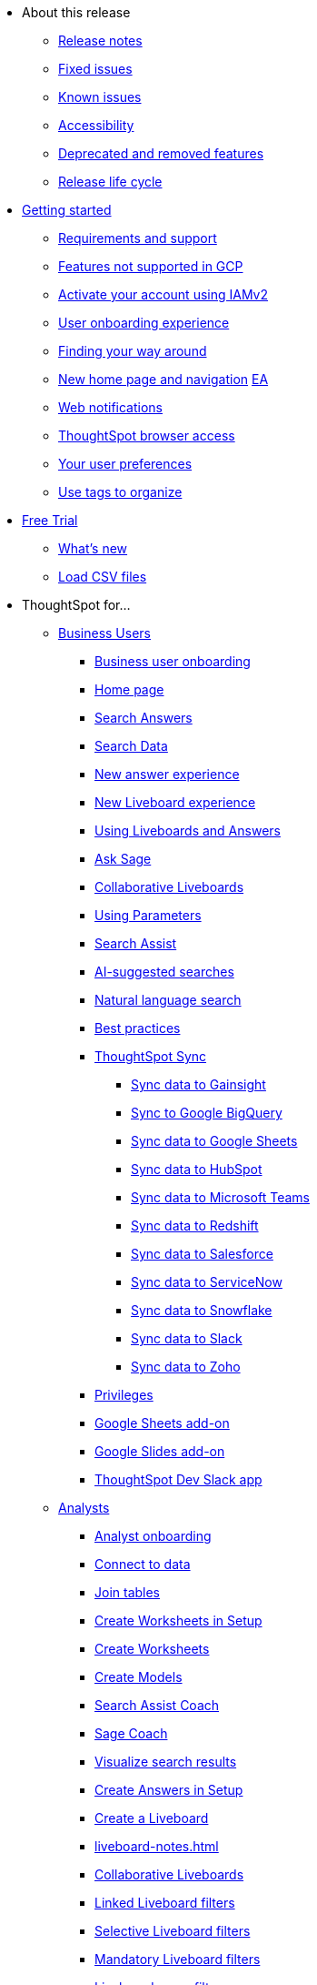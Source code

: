 * About this release
** xref:notes.adoc[Release notes]
** xref:fixed.adoc[Fixed issues]
** xref:known.adoc[Known issues]
//** xref:schedule.adoc[Release schedule]
** xref:accessibility.adoc[Accessibility]
** xref:deprecation.adoc[Deprecated and removed features]
** xref:release-lifecycle.adoc[Release life cycle]
// ** xref:coming-soon.adoc[]
// ** xref:support.adoc[]
* xref:ts-cloud-getting-started.adoc[Getting started]
** xref:ts-cloud-requirements-support.adoc[Requirements and support]
** xref:gcp.adoc[Features not supported in GCP]
** xref:user-account-activation-okta.adoc[Activate your account using IAMv2]
** xref:user-onboarding-experience.adoc[User onboarding experience]
** xref:navigating-thoughtspot.adoc[Finding your way around]
** xref:thoughtspot-homepage.adoc[New home page and navigation] +++<a href="javascript://" class="badge badge-dep-toc" data-toggle="tooltip" data-placement="top" title="Early Access">EA</a>+++
** xref:web-notifications.adoc[Web notifications]
** xref:accessing.adoc[ThoughtSpot browser access]
** xref:user-profile.adoc[Your user preferences]
** xref:tags.adoc[Use tags to organize]
* xref:getting-started-free-trial.adoc[Free Trial]
** xref:free-trial.adoc[What's new]
** xref:csv-load-free-trial.adoc[Load CSV files]
* ThoughtSpot for...
** xref:business-user.adoc[Business Users]
*** xref:business-user-onboarding.adoc[Business user onboarding]
*** xref:thoughtspot-one-homepage.adoc[Home page]
*** xref:search-answers.adoc[Search Answers]
*** xref:search-data.adoc[Search Data]
*** xref:answer-experience-new.adoc[New answer experience]
*** xref:liveboard-experience-new.adoc[New Liveboard experience]
*** xref:liveboards.adoc[Using Liveboards and Answers]
*** xref:ask-sage.adoc[Ask Sage]
*** xref:liveboard-comment.adoc[Collaborative Liveboards]
*** xref:parameters-use.adoc[Using Parameters]
*** xref:search-assist.adoc[Search Assist]
*** xref:search-ai-suggested.adoc[AI-suggested searches]
*** xref:ai-answers.adoc[Natural language search]
*** xref:ai-answers-best-practices.adoc[Best practices]
//*** xref:ask-sage.adoc[Ask Sage]
*** xref:thoughtspot-sync.adoc[ThoughtSpot Sync]
**** xref:sync-gainsight.adoc[Sync data to Gainsight]
**** xref:sync-gbq.adoc[Sync to Google BigQuery]
**** xref:sync-sheets.adoc[Sync data to Google Sheets]
**** xref:sync-hubspot.adoc[Sync data to HubSpot]
**** xref:sync-ms-teams.adoc[Sync data to Microsoft Teams]
**** xref:sync-redshift.adoc[Sync data to Redshift]
**** xref:sync-salesforce.adoc[Sync data to Salesforce]
**** xref:sync-servicenow.adoc[Sync data to ServiceNow]
**** xref:sync-snowflake.adoc[Sync data to Snowflake]
**** xref:sync-slack.adoc[Sync data to Slack]
**** xref:sync-zoho.adoc[Sync data to Zoho]
*** xref:privileges-end-user.adoc[Privileges]
*** xref:thoughtspot-sheets.adoc[Google Sheets add-on]
*** xref:thoughtspot-slides.adoc[Google Slides add-on]
*** xref:spotdev.adoc[ThoughtSpot Dev Slack app]
** xref:analyst.adoc[Analysts]
*** xref:analyst-onboarding.adoc[Analyst onboarding]
*** xref:connect-data.adoc[Connect to data]
*** xref:tables-join.adoc[Join tables]
*** xref:worksheet-create-setup.adoc[Create Worksheets in Setup]
*** xref:worksheet-create.adoc[Create Worksheets]
*** xref:models.adoc[Create Models]
*** xref:search-assist-coach.adoc[Search Assist Coach]
*** xref:sage-coach.adoc[Sage Coach]
*** xref:visualize-search.adoc[Visualize search results]
*** xref:automated-answer-creation.adoc[Create Answers in Setup]
*** xref:liveboard.adoc[Create a Liveboard]
*** xref:liveboard-notes.adoc[]
*** xref:liveboard-comment.adoc[Collaborative Liveboards]
*** xref:liveboard-filters-linked.adoc[Linked Liveboard filters]
*** xref:liveboard-filters-selective.adoc[Selective Liveboard filters]
*** xref:liveboard-filters-mandatory.adoc[Mandatory Liveboard filters]
*** xref:liveboard-filters-cross.adoc[Liveboard cross filters]
*** xref:personalized-liveboard-views.adoc[Personalized Liveboard views]
*** xref:parameters-create.adoc[Create Parameters]
*** xref:custom-groups.adoc[Custom Groups]
*** xref:custom-sets.adoc[Custom Sets]
*** xref:thoughtspot-one-disable-discover-worksheet.adoc[Disable Answer Search for specific Worksheets]
*** xref:thoughtspot-one-query-intelligence-liveboard.adoc[How Users are searching Answers Liveboard]
** xref:data-engineer.adoc[Data Engineers]
*** xref:connections.adoc[About connections]
**** xref:connection-share.adoc[]
**** xref:connections-query-tags.adoc[]
**** xref:connections-column-indexing-oauth.adoc[Column indexing with OAuth]
*** xref:connections-amazon-athena.adoc[Connect to Amazon Athena]
**** xref:connections-amazon-athena-add.adoc[Add connection]
**** xref:connections-amazon-athena-edit.adoc[Edit connection]
**** xref:connections-amazon-athena-remap.adoc[Remap connection]
**** xref:connections-amazon-athena-delete-table.adoc[Delete table]
**** xref:connections-amazon-athena-delete-table-dependencies.adoc[Delete table with dependencies]
**** xref:connections-amazon-athena-delete.adoc[Delete connection]
**** xref:connections-amazon-athena-reference.adoc[Connection reference]
**** xref:connections-amazon-athena-passthrough.adoc[]
*** xref:connections-amazon-aurora-mysql.adoc[Connect to Amazon Aurora MySQL]
**** xref:connections-amazon-aurora-mysql-add.adoc[Add connection]
**** xref:connections-amazon-aurora-mysql-edit.adoc[Edit connection]
**** xref:connections-amazon-aurora-mysql-remap.adoc[Remap connection]
**** xref:connections-amazon-aurora-mysql-delete-table.adoc[Delete table]
**** xref:connections-amazon-aurora-mysql-delete-table-dependencies.adoc[Delete table with dependencies]
**** xref:connections-amazon-aurora-mysql-delete.adoc[Delete connection]
**** xref:connections-amazon-aurora-mysql-private-link.adoc[Enable a PrivateLink]
**** xref:connections-amazon-aurora-mysql-reference.adoc[Connection reference]
**** xref:connections-amazon-aurora-mysql-passthrough.adoc[]
*** xref:connections-amazon-aurora-postgresql.adoc[Connect to Amazon Aurora PostgreSQL]
**** xref:connections-amazon-aurora-postgresql-add.adoc[Add connection]
**** xref:connections-amazon-aurora-postgresql-edit.adoc[Edit connection]
**** xref:connections-amazon-aurora-postgresql-remap.adoc[Remap connection]
**** xref:connections-amazon-aurora-postgresql-delete-table.adoc[Delete table]
**** xref:connections-amazon-aurora-postgresql-delete-table-dependencies.adoc[Delete table with dependencies]
**** xref:connections-amazon-aurora-postgresql-delete.adoc[Delete connection]
**** xref:connections-amazon-aurora-postgresql-private-link.adoc[Enable a PrivateLink]
**** xref:connections-amazon-aurora-postgresql-reference.adoc[Connection reference]
**** xref:connections-amazon-aurora-postgresql-passthrough.adoc[]
*** xref:connections-amazon-rds-mysql.adoc[Connect to Amazon RDS MySQL]
**** xref:connections-amazon-rds-mysql-add.adoc[Add connection]
**** xref:connections-amazon-rds-mysql-edit.adoc[Edit connection]
**** xref:connections-amazon-rds-mysql-remap.adoc[Remap connection]
**** xref:connections-amazon-rds-mysql-delete-table.adoc[Delete table]
**** xref:connections-amazon-rds-mysql-delete-table-dependencies.adoc[Delete table with dependencies]
**** xref:connections-amazon-rds-mysql-delete.adoc[Delete connection]
**** xref:connections-amazon-rds-mysql-private-link.adoc[Enable a PrivateLink]
**** xref:connections-amazon-rds-mysql-reference.adoc[Connection reference]
**** xref:connections-amazon-rds-mysql-passthrough.adoc[]
*** xref:connections-amazon-rds-postgresql.adoc[Connect to Amazon RDS PostgreSQL]
**** xref:connections-amazon-rds-postgresql-add.adoc[Add connection]
**** xref:connections-amazon-rds-postgresql-edit.adoc[Edit connection]
**** xref:connections-amazon-rds-postgresql-remap.adoc[Remap connection]
**** xref:connections-amazon-rds-postgresql-delete-table.adoc[Delete table]
**** xref:connections-amazon-rds-postgresql-delete-table-dependencies.adoc[Delete table with dependencies]
**** xref:connections-amazon-rds-postgresql-delete.adoc[Delete connection]
**** xref:connections-amazon-rds-postgresql-private-link.adoc[Enable a PrivateLink]
**** xref:connections-amazon-rds-postgresql-reference.adoc[Connection reference]
**** xref:connections-amazon-rds-postgresql-passthrough.adoc[]
*** xref:connections-redshift.adoc[Connect to Amazon Redshift]
**** xref:connections-redshift-add.adoc[Add connection]
**** xref:connections-redshift-edit.adoc[Edit connection]
**** xref:connections-redshift-remap.adoc[Remap connection]
**** xref:connections-redshift-external-tables.adoc[Query external tables]
**** xref:connections-redshift-delete-table.adoc[Delete table]
**** xref:connections-redshift-delete-table-dependencies.adoc[Delete table with dependencies]
**** xref:connections-redshift-delete.adoc[Delete connection]
**** xref:connections-redshift-aws-idc-oauth.adoc[Configure AWS IDC OAuth]
**** xref:connections-redshift-azure-ad-oauth.adoc[Configure Azure AD OAuth]
**** xref:connections-redshift-best.adoc[Best practices]
**** xref:connections-redshift-private-link.adoc[Enable a PrivateLink]
**** xref:connections-redshift-managed-private-link.adoc[Enable a Redshift-managed PrivateLink]
**** xref:connections-redshift-reference.adoc[Connection reference]
**** xref:connections-redshift-partner.adoc[Redshift Partner Connect overview]
**** xref:connections-redshift-passthrough.adoc[]
*** xref:connections-synapse.adoc[Connect to Azure Synapse]
**** xref:connections-synapse-add.adoc[Add connection]
**** xref:connections-synapse-edit.adoc[Edit connection]
**** xref:connections-synapse-remap.adoc[Remap connection]
**** xref:connections-synapse-delete-table.adoc[Delete table]
**** xref:connections-synapse-delete-table-dependencies.adoc[Delete table with dependencies]
**** xref:connections-synapse-delete.adoc[Delete connection]
**** xref:connections-synapse-oauth.adoc[Configure OAuth]
**** xref:connections-synapse-reference.adoc[Connection reference]
**** xref:connections-synapse-passthrough.adoc[]
*** xref:connections-databricks.adoc[Connect to Databricks]
**** xref:connections-databricks-add.adoc[Add connection]
**** xref:connections-databricks-edit.adoc[Edit connection]
**** xref:connections-databricks-remap.adoc[Remap connection]
**** xref:connections-databricks-delete-table.adoc[Delete table]
**** xref:connections-databricks-delete-table-dependencies.adoc[Delete table with dependencies]
**** xref:connections-databricks-delete.adoc[Delete connection]
**** xref:connections-databricks-oauth.adoc[Configure OAuth]
**** xref:connections-databricks-oauth-aad.adoc[Configure OAuth with AAD]
**** xref:connections-databricks-private-link.adoc[Enable a PrivateLink]
**** xref:connections-databricks-reference.adoc[Connection reference]
**** xref:connections-databricks-best.adoc[Databricks best practices]
**** xref:connections-databricks-partner.adoc[Databricks Partner Connect overview]
**** xref:connections-databricks-passthrough.adoc[]
*** xref:connections-denodo.adoc[Connect to Denodo]
**** xref:connections-denodo-add.adoc[Add connection]
**** xref:connections-denodo-edit.adoc[Edit connection]
**** xref:connections-denodo-remap.adoc[Remap connection]
**** xref:connections-denodo-delete-table.adoc[Delete table]
**** xref:connections-denodo-delete-table-dependencies.adoc[Delete table with dependencies]
**** xref:connections-denodo-delete.adoc[Delete connection]
**** xref:connections-denodo-oauth.adoc[Configure OAuth]
**** xref:connections-denodo-private-link.adoc[Enable a PrivateLink]
**** xref:connections-denodo-reference.adoc[Connection reference]
**** xref:connections-denodo-passthrough.adoc[]
*** xref:connections-dremio.adoc[Connect to Dremio]
**** xref:connections-dremio-add.adoc[Add connection]
**** xref:connections-dremio-edit.adoc[Edit connection]
**** xref:connections-dremio-remap.adoc[Remap connection]
**** xref:connections-dremio-delete-table.adoc[Delete table]
**** xref:connections-dremio-delete-table-dependencies.adoc[Delete table with dependencies]
**** xref:connections-dremio-delete.adoc[Delete connection]
**** xref:connections-dremio-oauth.adoc[Configure OAuth]
**** xref:connections-dremio-private-link.adoc[Enable a PrivateLink]
**** xref:connections-dremio-reference.adoc[Connection reference]
**** xref:connections-dremio-passthrough.adoc[]
*** xref:connections-genericjdbc.adoc[Connect to Generic JDBC]
**** xref:connections-genericjdbc-add.adoc[Add connection]
**** xref:connections-genericjdbc-edit.adoc[Edit connection]
**** xref:connections-genericjdbc-remap.adoc[Remap connection]
**** xref:connections-genericjdbc-delete-table.adoc[Delete table]
**** xref:connections-genericjdbc-delete-table-dependencies.adoc[Delete table with dependencies]
**** xref:connections-genericjdbc-delete.adoc[Delete connection]
**** xref:connections-genericjdbc-reference.adoc[Connection reference]
**** xref:connections-genericjdbc-passthrough.adoc[]
*** xref:connections-google-alloydb-postgresql.adoc[Connect to Google AlloyDB for PostgreSQL]
**** xref:connections-google-alloydb-postgresql-add.adoc[Add connection]
**** xref:connections-google-alloydb-postgresql-edit.adoc[Edit connection]
**** xref:connections-google-alloydb-postgresql-remap.adoc[Remap connection]
**** xref:connections-google-alloydb-postgresql-delete-table.adoc[Delete table]
**** xref:connections-google-alloydb-postgresql-delete-table-dependencies.adoc[Delete table with dependencies]
**** xref:connections-google-alloydb-postgresql-delete.adoc[Delete connection]
**** xref:connections-google-alloydb-postgresql-reference.adoc[Connection reference]
**** xref:connections-google-alloydb-postgresql-passthrough.adoc[]
*** xref:connections-gbq.adoc[Connect to Google BigQuery]
**** xref:connections-gbq-prerequisites.adoc[Prerequisites]
**** xref:connections-gbq-ingress.adoc[]
**** xref:connections-gbq-add.adoc[Add connection]
**** xref:connections-gbq-edit.adoc[Edit connection]
**** xref:connections-gbq-remap.adoc[Remap connection]
**** xref:connections-gbq-external-tables.adoc[Query external tables]
**** xref:connections-gbq-delete-table.adoc[Delete table]
**** xref:connections-gbq-delete-table-dependencies.adoc[Delete table with dependencies]
**** xref:connections-gbq-delete.adoc[Delete connection]
**** xref:connections-gbq-oauth.adoc[Configure OAuth]
**** xref:connections-gbq-reference.adoc[Connection reference]
**** xref:connections-gbq-passthrough.adoc[Passthrough functions]
*** xref:connections-google-cloud-sql-mysql.adoc[Connect to Google Cloud SQL for MySQL]
**** xref:connections-google-cloud-sql-mysql-add.adoc[Add connection]
**** xref:connections-google-cloud-sql-mysql-edit.adoc[Edit connection]
**** xref:connections-google-cloud-sql-mysql-remap.adoc[Remap connection]
**** xref:connections-google-cloud-sql-mysql-delete-table.adoc[Delete table]
**** xref:connections-google-cloud-sql-mysql-delete-table-dependencies.adoc[Delete table with dependencies]
**** xref:connections-google-cloud-sql-mysql-delete.adoc[Delete connection]
**** xref:connections-google-cloud-sql-mysql-reference.adoc[Connection reference]
**** xref:connections-google-cloud-sql-mysql-passthrough.adoc[]
*** xref:connections-google-cloud-sql-postgresql.adoc[Connect to Google Cloud SQL for PostgreSQL]
**** xref:connections-google-cloud-sql-postgresql-add.adoc[Add connection]
**** xref:connections-google-cloud-sql-postgresql-edit.adoc[Edit connection]
**** xref:connections-google-cloud-sql-postgresql-remap.adoc[Remap connection]
**** xref:connections-google-cloud-sql-postgresql-delete-table.adoc[Delete table]
**** xref:connections-google-cloud-sql-postgresql-delete-table-dependencies.adoc[Delete table with dependencies]
**** xref:connections-google-cloud-sql-postgresql-delete.adoc[Delete connection]
**** xref:connections-google-cloud-sql-postgresql-reference.adoc[Connection reference]
**** xref:connections-google-cloud-sql-postgresql-passthrough.adoc[]
*** xref:connections-google-cloud-sql-sql-server.adoc[Connect to Google Cloud SQL for SQL Server]
**** xref:connections-google-cloud-sql-sql-server-add.adoc[Add connection]
**** xref:connections-google-cloud-sql-sql-server-edit.adoc[Edit connection]
**** xref:connections-google-cloud-sql-sql-server-remap.adoc[Remap connection]
**** xref:connections-google-cloud-sql-sql-server-delete-table.adoc[Delete table]
**** xref:connections-google-cloud-sql-sql-server-delete-table-dependencies.adoc[Delete table with dependencies]
**** xref:connections-google-cloud-sql-sql-server-delete.adoc[Delete connection]
**** xref:connections-google-cloud-sql-sql-server-reference.adoc[Connection reference]
**** xref:connections-google-cloud-sql-sql-server-passthrough.adoc[]
*** xref:connections-looker.adoc[Connect to Looker Modeler]
**** xref:connections-looker-add.adoc[Add connection]
**** xref:connections-looker-edit.adoc[Edit connection]
**** xref:connections-looker-remap.adoc[Remap connection]
**** xref:connections-looker-delete-table.adoc[Delete table]
**** xref:connections-looker-delete-table-dependencies.adoc[Delete table with dependencies]
**** xref:connections-looker-delete.adoc[Delete connection]
**** xref:connections-looker-reference.adoc[Connection reference]
*** xref:connections-mode.adoc[Connect to Mode]
**** xref:connections-mode-add.adoc[Add connection]
**** xref:connections-mode-edit.adoc[Edit connection]
**** xref:connections-mode-remap.adoc[Remap connection]
**** xref:connections-mode-delete-table.adoc[Delete table]
**** xref:connections-mode-delete-table-dependencies.adoc[Delete table with dependencies]
**** xref:connections-mode-delete.adoc[Delete connection]
**** xref:connections-mode-reference.adoc[Connection reference]
*** xref:connections-mysql.adoc[Connect to MySQL]
**** xref:connections-mysql-add.adoc[Add connection]
**** xref:connections-mysql-edit.adoc[Edit connection]
**** xref:connections-mysql-remap.adoc[Remap connection]
**** xref:connections-mysql-delete-table.adoc[Delete table]
**** xref:connections-mysql-delete-table-dependencies.adoc[Delete table with dependencies]
**** xref:connections-mysql-delete.adoc[Delete connection]
**** xref:connections-mysql-reference.adoc[Connection reference]
**** xref:connections-mysql-passthrough.adoc[]
*** xref:connections-adw.adoc[Connect to Oracle]
**** xref:connections-adw-add.adoc[Add connection]
**** xref:connections-adw-edit.adoc[Edit connection]
**** xref:connections-adw-remap.adoc[Remap connection]
**** xref:connections-adw-delete-table.adoc[Delete table]
**** xref:connections-adw-delete-table-dependencies.adoc[Delete table with dependencies]
**** xref:connections-adw-delete.adoc[Delete connection]
**** xref:connections-adw-private-link.adoc[Enable a PrivateLink]
**** xref:connections-adw-reference.adoc[Connection reference]
**** xref:connections-adw-passthrough.adoc[]
*** xref:connections-postgresql.adoc[Connect to PostgreSQL]
**** xref:connections-postgresql-add.adoc[Add connection]
**** xref:connections-postgresql-edit.adoc[Edit connection]
**** xref:connections-postgresql-remap.adoc[Remap connection]
**** xref:connections-postgresql-delete-table.adoc[Delete table]
**** xref:connections-postgresql-delete-table-dependencies.adoc[Delete table with dependencies]
**** xref:connections-postgresql-delete.adoc[Delete connection]
**** xref:connections-postgresql-private-link.adoc[Enable a PrivateLink]
**** xref:connections-postgresql-reference.adoc[Connection reference]
**** xref:connections-postgresql-passthrough.adoc[]
*** xref:connections-presto.adoc[Connect to Presto]
**** xref:connections-presto-add.adoc[Add connection]
**** xref:connections-presto-edit.adoc[Edit connection]
**** xref:connections-presto-remap.adoc[Remap connection]
**** xref:connections-presto-delete-table.adoc[Delete table]
**** xref:connections-presto-delete-table-dependencies.adoc[Delete table with dependencies]
**** xref:connections-presto-delete.adoc[Delete connection]
**** xref:connections-presto-reference.adoc[Connection reference]
**** xref:connections-presto-passthrough.adoc[]
*** xref:connections-hana.adoc[Connect to SAP HANA]
**** xref:connections-hana-add.adoc[Add connection]
**** xref:connections-hana-edit.adoc[Edit connection]
**** xref:connections-hana-remap.adoc[Remap connection]
**** xref:connections-hana-delete-table.adoc[Delete table]
**** xref:connections-hana-delete-table-dependencies.adoc[Delete table with dependencies]
**** xref:connections-hana-delete.adoc[Delete connection]
**** xref:connections-hana-private-link.adoc[Enable a PrivateLink]
**** xref:connections-hana-reference.adoc[Connection reference]
**** xref:connections-hana-passthrough.adoc[]
*** xref:connections-singlestore.adoc[Connect to SingleStore]
**** xref:connections-singlestore-add.adoc[Add connection]
**** xref:connections-singlestore-edit.adoc[Edit connection]
**** xref:connections-singlestore-remap.adoc[Remap connection]
**** xref:connections-singlestore-delete-table.adoc[Delete table]
**** xref:connections-singlestore-delete-table-dependencies.adoc[Delete table with dependencies]
**** xref:connections-singlestore-delete.adoc[Delete connection]
**** xref:connections-singlestore-reference.adoc[Connection reference]
**** xref:connections-singlestore-passthrough.adoc[]
*** xref:connections-snowflake.adoc[Connect to Snowflake]
**** xref:connections-snowflake-add.adoc[Add connection]
**** xref:connections-snowflake-edit.adoc[Edit connection]
**** xref:connections-snowflake-remap.adoc[Remap connection]
**** xref:connections-snowflake-csv-upload.adoc[Upload CSV]
**** xref:connections-snowflake-external-tables.adoc[Query external tables]
**** xref:connections-snowflake-delete-table.adoc[Delete table]
**** xref:connections-snowflake-delete-table-dependencies.adoc[Delete table with dependencies]
**** xref:connections-snowflake-delete.adoc[Delete connection]
**** xref:connections-snowflake-oauth.adoc[Configure OAuth]
**** xref:connections-snowflake-azure-ad-oauth.adoc[Configure Azure AD OAuth]
**** xref:connections-snowflake-okta-oauth.adoc[Configure Okta OAuth]
**** xref:connections-snowflake-csv-upload-config.adoc[Configure CSV Upload]
**** xref:connections-snowflake-best.adoc[Best practices]
**** xref:connections-snowflake-private-link.adoc[Enable a PrivateLink]
**** xref:connections-snowflake-reference.adoc[Connection reference]
**** xref:connections-snowflake-passthrough.adoc[Passthrough functions]
**** xref:connections-snowflake-partner.adoc[Snowflake Partner Connect overview]
**** xref:connections-snowflake-tutorial.adoc[Snowflake Partner Connect tutorials]
*** xref:connections-sql-server.adoc[Connect to SQL Server]
**** xref:connections-sql-server-add.adoc[Add connection]
**** xref:connections-sql-server-edit.adoc[Edit connection]
**** xref:connections-sql-server-remap.adoc[Remap connection]
**** xref:connections-sql-server-delete-table.adoc[Delete table]
**** xref:connections-sql-server-delete-table-dependencies.adoc[Delete table with dependencies]
**** xref:connections-sql-server-delete.adoc[Delete connection]
**** xref:connections-sql-server-private-link.adoc[Enable a PrivateLink]
**** xref:connections-sql-server-reference.adoc[Connection reference]
**** xref:connections-sql-server-passthrough.adoc[]
*** xref:connections-starburst.adoc[Connect to Starburst]
**** xref:connections-starburst-add.adoc[Add connection]
**** xref:connections-starburst-edit.adoc[Edit connection]
**** xref:connections-starburst-remap.adoc[Remap connection]
**** xref:connections-starburst-delete-table.adoc[Delete table]
**** xref:connections-starburst-delete-table-dependencies.adoc[Delete table with dependencies]
**** xref:connections-starburst-delete.adoc[Delete connection]
**** xref:connections-starburst-oauth.adoc[Configure OAuth]
**** xref:connections-starburst-private-link.adoc[Enable a PrivateLink]
**** xref:connections-starburst-reference.adoc[Connection reference]
**** xref:connections-starburst-passthrough.adoc[]
*** xref:connections-teradata.adoc[Connect to Teradata]
**** xref:connections-teradata-add.adoc[Add connection]
**** xref:connections-teradata-edit.adoc[Edit connection]
**** xref:connections-teradata-remap.adoc[Remap connection]
**** xref:connections-teradata-delete-table.adoc[Delete table]
**** xref:connections-teradata-delete-table-dependencies.adoc[Delete table with dependencies]
**** xref:connections-teradata-delete.adoc[Delete connection]
**** xref:connections-teradata-private-link.adoc[Enable a PrivateLink]
**** xref:connections-teradata-reference.adoc[Connection reference]
**** xref:connections-teradata-passthrough.adoc[]
*** xref:connections-trino.adoc[Connect to Trino]
**** xref:connections-trino-add.adoc[Add connection]
**** xref:connections-trino-edit.adoc[Edit connection]
**** xref:connections-trino-remap.adoc[Remap connection]
**** xref:connections-trino-delete-table.adoc[Delete table]
**** xref:connections-trino-delete-table-dependencies.adoc[Delete table with dependencies]
**** xref:connections-trino-delete.adoc[Delete connection]
**** xref:connections-trino-reference.adoc[Connection reference]
**** xref:connections-trino-passthrough.adoc[]
*** xref:connections-cust-cal.adoc[Custom calendar]
**** xref:connections-cust-cal-create.adoc[Create custom calendar]
**** xref:connections-cust-cal-update.adoc[Update custom calendar]
**** xref:connections-cust-cal-delete.adoc[Delete custom calendar]
*** xref:connections-private-link-intro.adoc[AWS PrivateLink]
**** xref:connections-redshift-private-link.adoc[Enable a PrivateLink for Amazon Redshift]
**** xref:connections-databricks-private-link.adoc[Enable a PrivateLink for Databricks]
**** xref:connections-denodo-private-link.adoc[Enable a PrivateLink for Denodo]
**** xref:connections-dremio-private-link.adoc[Enable a PrivateLink for Dremio]
**** xref:connections-adw-private-link.adoc[Enable a PrivateLink for Oracle]
**** xref:connections-postgresql-private-link.adoc[Enable a PrivateLink for PostgreSQL]
**** xref:connections-hana-private-link.adoc[Enable a PrivateLink for SAP HANA]
**** xref:connections-snowflake-private-link.adoc[Enable a PrivateLink for Snowflake]
**** xref:connections-sql-server-private-link.adoc[Enable a PrivateLink for SQL Server]
**** xref:connections-starburst-private-link.adoc[Enable a PrivateLink for Starburst]
**** xref:connections-teradata-private-link.adoc[Enable a PrivateLink for Teradata]
*** xref:connections-external-tables-intro.adoc[Query external tables]
**** xref:connections-redshift-external-tables.adoc[Query external tables from your Amazon Redshift connection]
**** xref:connections-gbq-external-tables.adoc[Query external tables from your Google BigQuery connection]
**** xref:connections-snowflake-external-tables.adoc[Query external tables from your Snowflake connection]
*** xref:dbt-integration.adoc[Integrate with dbt]
**** xref:dbt-integration-metadata-tags.adoc[Metadata tags for dbt]
*** xref:catalog-integration.adoc[Alation catalog integration]
*** xref:catalog-integration-atlan.adoc[]
*** xref:catalog-integration-collibra.adoc[]
** xref:it-ops.adoc[IT and Ops]
*** xref:admin-portal-users.adoc[Managing users]
*** xref:admin-portal-groups.adoc[Managing groups]
*** xref:rbac.adoc[Understand RBAC and privileges]
*** xref:liveboard-granular-permission.adoc[Granular access to Liveboards]
*** xref:authentication.adoc[Authentication overview]
*** xref:authentication-local.adoc[Managing local authentication]
*** xref:okta-iam.adoc[Identity and Access Management V2]
*** xref:authentication-integration.adoc[Managing authentication with SAML]
*** xref:saml-okta.adoc[Managing authentication with SAML using IAMv2]
*** xref:saml-group-mapping.adoc[Configure SAML group mapping]
*** xref:search-spotiq-settings.adoc[Search and SpotIQ settings]
*** xref:onboarding-email-settings.adoc[Email and onboarding settings]
*** xref:scheduled-maintenance.adoc[Scheduled maintenance]
*** xref:style-customization.adoc[Style customization]
*** xref:customize-help.adoc[Help customization]
*** xref:connections-private-link-intro.adoc[AWS PrivateLink]
**** xref:connections-redshift-private-link.adoc[Enable a PrivateLink for Amazon Redshift]
**** xref:connections-databricks-private-link.adoc[Enable a PrivateLink for Databricks]
**** xref:connections-denodo-private-link.adoc[Enable a PrivateLink for Denodo]
**** xref:connections-dremio-private-link.adoc[Enable a PrivateLink for Dremio]
**** xref:connections-adw-private-link.adoc[Enable a PrivateLink for Oracle]
**** xref:connections-postgresql-private-link.adoc[Enable a PrivateLink for PostgreSQL]
**** xref:connections-hana-private-link.adoc[Enable a PrivateLink for SAP HANA]
**** xref:connections-snowflake-private-link.adoc[Enable a PrivateLink for Snowflake]
**** xref:connections-sql-server-private-link.adoc[Enable a PrivateLink for SQL Server]
**** xref:connections-starburst-private-link.adoc[Enable a PrivateLink for Starburst]
**** xref:connections-teradata-private-link.adoc[Enable a PrivateLink for Teradata]
*** xref:connections-gbq-open-vpn.adoc[OpenVPN for Google BigQuery]
*** xref:connections-synapse-open-vpn.adoc[OpenVPN for Azure Synapse and Snowflake on Azure]
*** xref:connections-ipsec-vpn.adoc[Configure IPSec VPN for your cloud data connection]
*** xref:oidc-configure.adoc[OIDC authentication]
*** xref:custom-domains.adoc[Custom domain configuration]
*** xref:performance-tracking.adoc[Performance Tracking Liveboard]
*** xref:user-adoption.adoc[User Adoption Liveboard]
*** xref:object-usage-liveboard.adoc[Object Usage Liveboard]
*** xref:query-stats.adoc[Billable Query Stats Liveboard]
*** xref:indexing-queries-liveboard.adoc[Indexing Queries Liveboard]
*** xref:index-statistics-liveboard.adoc[Index Statistics Liveboard]
*** xref:use-agreement.adoc[ThoughtSpot use agreement]
** xref:developer-user.adoc[Developers]
* xref:search.adoc[Search]
** xref:search-answers.adoc[Search Answers]
** xref:search-data.adoc[Search Data]
** xref:search-start.adoc[Search basics]
*** xref:search-choose-data-source.adoc[Choose a data source]
*** xref:search-bar.adoc[Search bar features]
*** xref:search-suggestion.adoc[Search suggestions]
*** xref:search-columns.adoc[Search results and column types]
*** xref:search-data-refresh-time.adoc[Last data refresh time]
*** xref:answers.adoc[Work with Answers]
*** xref:chart-table.adoc[Results that are tables]
** xref:search-keyword.adoc[Use keywords in search]
*** xref:search-time.adoc[Time series analysis]
*** xref:date-filter.adoc[Date filters for Answers]
*** xref:search-growth.adoc[Search using growth over time]
*** xref:search-subquery.adoc[Using the keyword in for nested searches]
*** xref:search-proximity.adoc[Proximity search: near and farther than]
** xref:filters.adoc[Work with filters]
*** xref:filter-chart-table.adoc[Add a filter to a table]
*** xref:filter-chart.adoc[Add a filter to a chart]
*** xref:filter-bulk.adoc[Create a bulk filter]
*** xref:filter-delete.adoc[Delete a filter]
*** xref:filter-null.adoc[Filter on null, blank, or empty values]
** xref:search-actions.adoc[Other search actions]
*** xref:chart-table-change.adoc[Change result display options]
*** xref:show-underlying-data.adoc[Show underlying data]
*** xref:search-drill-down.adoc[See the search behind a result]
*** xref:search-conditional-formatting.adoc[Apply conditional formatting]
*** xref:search-download.adoc[Download your search]
** xref:search-sage.adoc[ThoughtSpot Sage]
* xref:charts.adoc[Charts]
** xref:chart-types.adoc[Chart types]
*** xref:chart-column.adoc[Column charts]
*** xref:chart-column-stacked.adoc[Stacked column charts]
*** xref:chart-line.adoc[Line charts]
*** xref:chart-kpi.adoc[KPI charts]
*** xref:chart-pivot-table.adoc[Pivot table]
*** xref:chart-donut.adoc[Donut charts]
*** xref:chart-bar.adoc[Bar charts]
*** xref:chart-bar-stacked.adoc[Stacked bar charts]
*** xref:chart-line-column.adoc[Line column charts]
*** xref:chart-area.adoc[Area charts]
*** xref:chart-area-stacked.adoc[Stacked area charts]
*** xref:chart-line-column-stacked.adoc[Line stacked column charts]
*** xref:chart-scatter.adoc[Scatter charts]
*** xref:chart-bubble.adoc[Bubble charts]
*** xref:chart-waterfall.adoc[Waterfall charts]
*** xref:chart-heatmap.adoc[Heatmap charts]
*** xref:chart-treemap.adoc[Treemap charts]
*** xref:chart-funnel.adoc[Funnel charts]
*** xref:chart-geo.adoc[Geo charts]
**** xref:chart-geo-bubble.adoc[Geo bubble charts]
**** xref:chart-geo-heatmap.adoc[Geo heatmap charts]
**** xref:chart-geo-area.adoc[Geo area charts]
*** xref:chart-sankey.adoc[Sankey charts]
*** xref:chart-radar.adoc[Radar charts]
*** xref:chart-candlestick.adoc[Candlestick charts]
*** xref:chart-pareto.adoc[Pareto charts]

** xref:chart-change.adoc[Changing charts]
*** xref:chart-axes-options.adoc[Change axes options]
*** xref:chart-column-configure.adoc[Configure the columns]
*** xref:chart-column-axis-rename.adoc[Rename columns and axes]
*** xref:chart-html.adoc[Customize titles and descriptions with HTML]
*** xref:chart-x-axis.adoc[Reorder labels]
*** xref:chart-y-axis.adoc[Set the y-axis range]
*** xref:chart-column-visibility.adoc[Hide and show values]
*** xref:chart-high-cardinality.adoc[Charts with a large number of data values]
*** xref:chart-color-change.adoc[Change chart colors]
*** xref:chart-data-labels.adoc[Show data labels]
*** xref:chart-data-markers.adoc[Show data markers]
*** xref:chart-regression-line.adoc[Add regression lines]
*** xref:chart-gridlines.adoc[Display gridlines]
*** xref:chart-zoom.adoc[Zoom into chart]
*** xref:chart-settings-advanced.adoc[Advanced chart customization settings]
** xref:chart-byoc.adoc[Custom charts]
* xref:formulas.adoc[Formulas]
** xref:formula-add.adoc[Add formula to search]
** xref:formula-answer-edit.adoc[View or edit formula in search]
** xref:semi-additive-measures.adoc[]
*** xref:semi-additive-modeling.adoc[]
** xref:formulas-aggregation.adoc[Aggregate formulas]
*** xref:formulas-cumulative.adoc[Cumulative functions]
*** xref:formulas-moving.adoc[Moving functions]
*** xref:formulas-aggregation-flexible.adoc[Flexible aggregation functions]
*** xref:formulas-aggregation-group.adoc[Grouping functions]
*** xref:formulas-keywords.adoc[Keywords "of", "percentage of"]
*** xref:formulas-aggregation-filtered.adoc[Filtered aggregation functions]
*** xref:aggregation-filters.adoc[Aggregate filters]
*** xref:formulas-conversion.adoc[Conversion functions]
*** xref:formulas-date.adoc[Date functions]
*** xref:formulas-simple-operations.adoc[Percent calculations]
*** xref:formulas-logical-operations.adoc[Formula operators]
*** xref:formulas-nested.adoc[Nested formulas]
*** xref:formulas-chasm-trap.adoc[Formulas for chasm traps]
* xref:liveboard.adoc[Liveboards]
** xref:liveboard-layout-edit.adoc[Edit Liveboard layouts]
** xref:liveboard-tabs.adoc[Liveboard tabs]
** xref:liveboard-filters.adoc[Liveboard filters]
** xref:personalized-liveboard-views.adoc[Personalized Liveboard views]
** xref:liveboard-verify.adoc[Verified Liveboards]
** xref:answer-explorer.adoc[Answer Explorer]
** xref:liveboard-ai-highlights.adoc[AI Highlights]
** xref:liveboard-schedule.adoc[Schedule a Liveboard job]
** xref:liveboard-search.adoc[Search actions within a Liveboard]
** xref:liveboard-copy.adoc[Copy a Liveboard]
** xref:liveboard-link-copy.adoc[Copy a Liveboard or visualization link]
** xref:liveboard-chart-reset.adoc[Reset a Liveboard visualization]
** xref:liveboard-slideshow.adoc[Present Liveboard as slideshow]
** xref:liveboard-download-pdf.adoc[Download as PDF]
* xref:spotiq.adoc[SpotIQ]
** xref:monitor.adoc[Monitor KPI]
** xref:monitor-webhooks.adoc[Webhooks for Monitor]
** xref:spotiq-custom.adoc[Custom SpotIQ analysis]
** xref:spotiq-change.adoc[SpotIQ change analysis]
** xref:spotiq-forecasting.adoc[Forecasting]
** xref:time-series-anomaly.adoc[Anomaly detection]
** xref:spotiq-preferences.adoc[SpotIQ preferences]
** xref:spotiq-feedback.adoc[Insight feedback]
** xref:spotiq-best.adoc[Best practices for SpotIQ Analyze]
* xref:mobile.adoc[Mobile]
** About this release
*** xref:notes-mobile.adoc[Release notes]
*** xref:mobile-compare-web.adoc[Compare mobile and web]
** xref:mobile-getting-started.adoc[Getting started]
*** xref:mobile-deploy.adoc[Deploy]
*** xref:mobile-install.adoc[Install and set up]
** xref:mobile-features.adoc[Features]
*** xref:mobile-kpi-change-analysis.adoc[KPI change analysis]
*** xref:mobile-localization.adoc[Internationalization and localization]
*** xref:mobile-push-notifications.adoc[ThoughtSpot mobile push notifications]
*** xref:mobile-deep-linking.adoc[Sharing with deep linking]
*** xref:mobile-drill-down.adoc[Drill down]
** xref:mobile-faq.adoc[FAQ]
* xref:data-workspace.adoc[Work with data]
** xref:locale.adoc[Set your display language (locale)]
* xref:sharing.adoc[Share your work]
** xref:share-liveboards.adoc[Share Liveboards]
** xref:share-answers.adoc[Share Answers]
** xref:share-request-access.adoc[Request access]
** xref:share-revoke-access.adoc[Revoke access]
//* xref:push-data-to-external-apps.adoc[Push data to external apps]
//** xref:push-data-to-slack.adoc[]
* xref:help-center.adoc[Help and support]
** xref:support-contact.adoc[Contact support]
* Modeling
** xref:data-modeling.adoc[Improve search with data modeling]
*** xref:model-data-ui.adoc[Change a table's data model]
*** xref:data-modeling-edit.adoc[Edit system-wide data model]
*** xref:data-modeling-settings.adoc[Data model settings]
***** xref:data-modeling-column-basics.adoc[Set column name, description, and type]
***** xref:data-modeling-aggreg-additive.adoc[Set additive and aggregate values]
***** xref:data-modeling-visibility.adoc[Hide a column or define a synonym]
***** xref:data-modeling-index.adoc[Manage suggestion indexing]
***** xref:data-modeling-geo-data.adoc[Add a geographical data setting]
***** xref:geomaps-custom.adoc[Upload custom geo maps]
***** xref:data-modeling-patterns.adoc[Set number, date, and currency formats]
***** xref:data-modeling-attributable-dimension.adoc[Change the attribution dimension]
***** xref:spotiq-data-model-preferences.adoc[Exclude from SpotIQ analyses]
***** xref:chasm-trap.adoc[Chasm traps]
***** xref:data-types.adoc[Data types]
*** xref:relationships.adoc[Link tables using relationships]
**** xref:relationship-create.adoc[Create a relationship]
**** xref:relationship-delete.adoc[Delete a relationship]
**** xref:tags.adoc[Use tags]
** xref:tml.adoc[Content migration with ThoughtSpot Modeling Language]
*** xref:scriptability.adoc[Import and export TML files]
*** xref:tml-import-export-multiple.adoc[Migrate multiple TML files]
*** xref:tml-answers.adoc[TML for Answers]
*** xref:tml-connections.adoc[TML for connections]
*** xref:tml-joins.adoc[TML for joins]
*** xref:tml-liveboards.adoc[TML for Liveboards]
*** xref:tml-alerts.adoc[TML for Monitor alerts]
*** xref:tml-sql-views.adoc[TML for SQL views]
*** xref:tml-tables.adoc[TML for tables]
*** xref:tml-views.adoc[TML for views]
*** xref:tml-worksheets.adoc[TML for Worksheets]
* xref:administration.adoc[Administration]
** xref:support-handbook.adoc[Support Handbook]
** ThoughtSpot editions
*** xref:editions-admin.adoc[Administration]
*** xref:editions-usage-limits.adoc[Usage limits]
** xref:high-availability.adoc[High Availability and resilience]
** xref:business-continuity.adoc[Data Protection and Disaster Recovery]
** xref:orgs-overview.adoc[Multi-tenancy with Orgs]
*** xref:orgs-administration-overview.adoc[Orgs administration]
*** xref:user-management-orgs.adoc[]
*** xref:group-management-orgs.adoc[]
*** xref:admin-console-orgs.adoc[]
**** xref:admin-console-orgs-page.adoc[]
**** xref:admin-portal-users-orgs.adoc[]
**** xref:admin-portal-groups-orgs.adoc[]
**** xref:authentication-local.adoc[]
**** xref:authentication-saml.adoc[]
**** xref:user-adoption.adoc[]
***** xref:user-productivity.adoc[]
**** xref:performance-tracking.adoc[]
**** xref:search-spotiq-settings.adoc[]
**** xref:onboarding-email-settings.adoc[]
**** xref:style-customization.adoc[]
**** xref:scheduled-maintenance.adoc[]
** xref:case-configuration.adoc[Manage data]
*** xref:schema-viewer.adoc[How to view a data schema]
*** xref:data-source-delete.adoc[Delete a data source]
** xref:onboarding.adoc[Manage users and groups]
*** xref:groups-privileges.adoc[Understand groups and privileges]
*** xref:group-management.adoc[Create, edit, or delete a group]
*** xref:user-management.adoc[Create, edit, or delete a user]
*** xref:user-management-okta.adoc[Create, edit, or delete a user using IAMv2]
*** xref:admin-sign-in.adoc[Manage user logins and sessions]
*** xref:user-sign-up.adoc[Allow users to sign up]
** xref:early-access-enable.adoc[Enable Early Access features]
** xref:git-version-control.adoc[Version control]
** xref:security.adoc[Security]
*** xref:audit-logs.adoc[System security]
*** xref:data-security.adoc[Data security]
**** xref:security-data-object.adoc[]
**** xref:share-source-tables.adoc[Share tables and columns]
**** xref:share-worksheets.adoc[Share Worksheets]
**** xref:share-views.adoc[Share views]
**** xref:share-liveboards.adoc[Share Liveboards]
**** xref:share-answers.adoc[Share Answers]
**** xref:share-revoke-access.adoc[Revoke access]
*** xref:security-rls.adoc[Row-level security]
**** xref:security-rls-concept.adoc[How rule-based RLS works]
**** xref:security-rls-implement.adoc[Set rule-based RLS]
*** xref:data-masking.adoc[]
*** xref:security-thoughtspot-lifecycle.adoc[ThoughtSpot lifecycle]
** xref:worksheets.adoc[Simplify search with Worksheets]
*** xref:worksheet-edit.adoc[Edit a Worksheet]
*** xref:worksheet-formula.adoc[Create a formula in a Worksheet]
*** xref:worksheet-filter.adoc[Create a Worksheet filter]
*** xref:worksheet-custom-sort.adoc[Define a custom sort order for a Worksheet]
*** xref:worksheet-progressive-joins.adoc[How the Worksheet join rule works]
*** xref:worksheet-inclusion.adoc[Create join rule or RLS for a Worksheet]
*** xref:join-add.adoc[Create a join relationship]
*** xref:join-worksheet-edit.adoc[Modify joins between Worksheet tables]
*** xref:worksheet-delete.adoc[Delete Worksheets or tables]
*** xref:scriptability.adoc[Migrate or restore Worksheets]
*** xref:tml-worksheets.adoc[Worksheet TML specification]
** xref:views.adoc[Work with views]
*** xref:sql-views.adoc[]
*** xref:searches-views.adoc[Save a search as a view]
*** xref:views-searches.adoc[Create a search from a view]
*** xref:views-examples.adoc[View example scenarios]
** xref:schedule-liveboards.adoc[Manage scheduled jobs]
*** xref:scheduled-liveboards-management.adoc[Scheduled Liveboards management]
** xref:system-monitor.adoc[Monitoring]
*** xref:system-worksheet.adoc[System Worksheets]
*** xref:system-liveboards.adoc[System Liveboards]
** xref:troubleshooting.adoc[Troubleshooting]
*** xref:troubleshooting-generate-har-file.adoc[Generate a HAR file for ThoughtSpot Support]
*** xref:troubleshooting-connectivity.adoc[Network connectivity issues]
*** xref:troubleshooting-browser-cache.adoc[Clear the browser cache]
*** xref:troubleshooting-formulas.adoc[Cannot open a saved Answer that contains a formula]
*** xref:troubleshooting-blanks.adoc[Search results contain too many blanks]
** xref:consumption-pricing.adoc[Consumption-based pricing]
*** xref:consumption-pricing-query-based.adoc[Query-based usage]
**** xref:consumption-pricing-query-based-generate.adoc[User actions and queries]
**** xref:consumption-pricing-query-based-subscription.adoc[Subscription and rollover]
**** xref:query-stats.adoc[Billable Query Stats Liveboard]
*** xref:consumption-pricing-time-based.adoc[Time-based usage]
*** xref:consumption-pricing-storage.adoc[Consumption data storage]
** xref:support-contact.adoc[Contact ThoughtSpot Support]
* xref:reference.adoc[Reference]
** xref:keywords.adoc[Keyword reference]
*** xref:keywords-zh-CN.adoc[中文 (简体): Chinese (Simplified) keyword reference]
*** xref:keywords-zh-HANT.adoc[中文 (简体): Chinese (Traditional) keyword reference]
*** xref:keywords-da-DK.adoc[Dansk: Danish keyword reference]
*** xref:keywords-nl-NL.adoc[Nederland: Dutch keyword reference]
*** xref:keywords-fi-FI.adoc[Suomi: Finnish keyword reference]
*** xref:keywords-en-US.adoc[English (American) keyword reference]
**** xref:keywords-to-date.adoc[Period to-date keywords]
*** xref:keywords-fr-FR.adoc[Français (France): French keyword reference]
*** xref:keywords-fr-CA.adoc[Français (Canada): French Canadian keyword reference]
*** xref:keywords-de-DE.adoc[Deutsch: German keyword reference]
*** xref:keywords-it-IT.adoc[Italiano: Italian keyword reference]
*** xref:keywords-ja-JP.adoc[日本語: Japanese keyword reference]
*** xref:keywords-nb-NO.adoc[Norsk: Norwegian keyword reference]
*** xref:keywords-pt-PT.adoc[Português (Portugal): Portuguese keyword reference]
*** xref:keywords-pt-BR.adoc[Português (Brasil): Portuguese Brazilian keyword reference]
*** xref:keywords-ru-RU.adoc[русский (ограниченный выпуск): Russian (Limited Edition) keyword reference]
*** xref:keywords-es-ES.adoc[Español (España): Spanish keyword reference]
*** xref:keywords-es-US.adoc[Español (Latinoamérica): Spanish Latin American keyword reference]
*** xref:keywords-sv-SE.adoc[Svenska: Swedish keyword reference]
** xref:data-load-date-formats.adoc[Date and time formats reference]
** xref:rls-rule-builder-reference.adoc[Row-level security rules reference]
** xref:formula-reference.adoc[Formula function reference]
** xref:alerts-reference.adoc[Alert codes reference]
** xref:action-codes.adoc[User action codes reference]
** xref:geomap-reference.adoc[Geo map reference]
** xref:public-api-reference.adoc[REST API reference]
** xref:glossary.adoc[Glossary]
** xref:faq.adoc[Frequently asked questions]
* xref:practice.adoc[ThoughtSpot in practice]
** xref:reaggregation-scenarios.adoc[Reaggregation in practice]
** xref:liveboard-gating-condition-example.adoc[Liveboard schedule gating conditions in practice]
** xref:liveboard-hyperlink.adoc[Add a hyperlink to a search]

